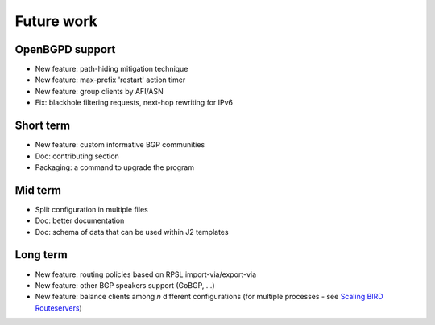 Future work
===========

OpenBGPD support
----------------
- New feature: path-hiding mitigation technique
- New feature: max-prefix 'restart' action timer
- New feature: group clients by AFI/ASN
- Fix: blackhole filtering requests, next-hop rewriting for IPv6

Short term
----------

- New feature: custom informative BGP communities
- Doc: contributing section
- Packaging: a command to upgrade the program

Mid term
--------

- Split configuration in multiple files
- Doc: better documentation
- Doc: schema of data that can be used within J2 templates

Long term
---------

- New feature: routing policies based on RPSL import-via/export-via
- New feature: other BGP speakers support (GoBGP, ...)
- New feature: balance clients among *n* different configurations (for multiple processes - see `Scaling BIRD Routeservers <https://ripe73.ripe.net/presentations/115-e-bru-20161026-RIPE73-scaling-bird-routeservers-final.pdf>`_)
